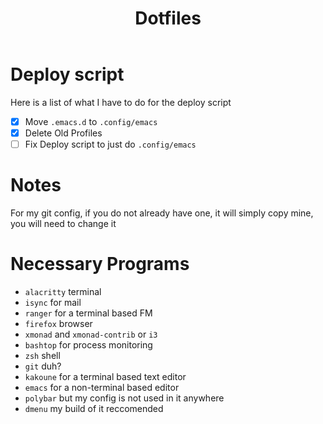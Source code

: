 #+TITLE:Dotfiles
* Deploy script
Here is a list of what I have to do for the deploy script
- [X] Move =.emacs.d= to =.config/emacs=
- [X] Delete Old Profiles
- [ ] Fix Deploy script to just do =.config/emacs=

* Notes
For my git config, if you do not already have one, it will simply copy mine, you will need to change it
* Necessary Programs
- =alacritty= terminal
- =isync= for mail
- =ranger= for a terminal based FM
- =firefox= browser
- =xmonad= and =xmonad-contrib= or =i3=
- =bashtop= for process monitoring
- =zsh= shell
- =git= duh?
- =kakoune= for a terminal based text editor
- =emacs= for a non-terminal based editor
- =polybar= but my config is not used in it anywhere
- =dmenu= my build of it reccomended
 
